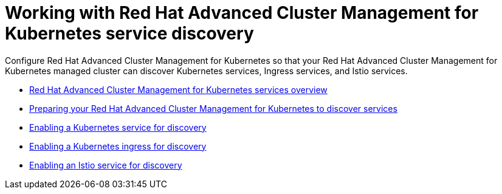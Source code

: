 [#working-with-red-hat-advanced-cluster-management-for-kubernetes-service-discovery]
= Working with Red Hat Advanced Cluster Management for Kubernetes service discovery

Configure Red Hat Advanced Cluster Management for Kubernetes so that your Red Hat Advanced Cluster Management for Kubernetes managed cluster can discover Kubernetes services, Ingress services, and Istio services.

* link:serv_overview.adoc[Red Hat Advanced Cluster Management for Kubernetes services overview]
* link:serv_prep.adoc[Preparing your Red Hat Advanced Cluster Management for Kubernetes to discover services]
* link:serv_kube.adoc[Enabling a Kubernetes service for discovery]
* link:serv_ingress.adoc[Enabling a Kubernetes ingress for discovery]
* link:serv_istio.adoc[Enabling an Istio service for discovery]
